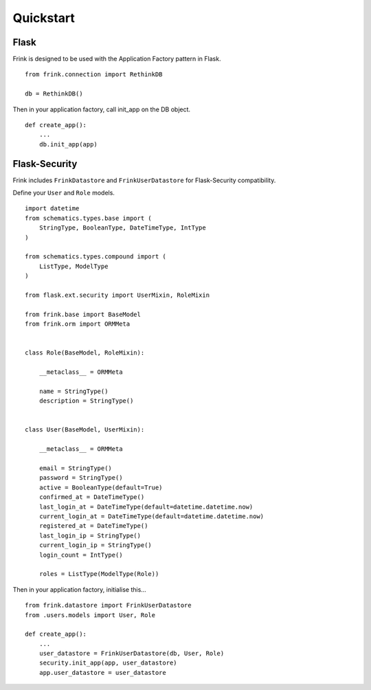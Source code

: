 Quickstart
==========

Flask
-----

Frink is designed to be used with the Application Factory pattern in Flask.

::
    
    from frink.connection import RethinkDB

    db = RethinkDB()


Then in your application factory, call init_app on the DB object.


::

    def create_app():
        ...
        db.init_app(app)


.. _flask-security:

Flask-Security
--------------


Frink includes ``FrinkDatastore`` and ``FrinkUserDatastore`` for Flask-Security compatibility.

Define your ``User`` and ``Role`` models.

::

    import datetime
    from schematics.types.base import (
        StringType, BooleanType, DateTimeType, IntType
    )

    from schematics.types.compound import (
        ListType, ModelType
    )

    from flask.ext.security import UserMixin, RoleMixin

    from frink.base import BaseModel
    from frink.orm import ORMMeta


    class Role(BaseModel, RoleMixin):

        __metaclass__ = ORMMeta

        name = StringType()
        description = StringType()


    class User(BaseModel, UserMixin):

        __metaclass__ = ORMMeta

        email = StringType()
        password = StringType()
        active = BooleanType(default=True)
        confirmed_at = DateTimeType()
        last_login_at = DateTimeType(default=datetime.datetime.now)
        current_login_at = DateTimeType(default=datetime.datetime.now)
        registered_at = DateTimeType()
        last_login_ip = StringType()
        current_login_ip = StringType()
        login_count = IntType()

        roles = ListType(ModelType(Role))


Then in your application factory, initialise this...

::

    from frink.datastore import FrinkUserDatastore
    from .users.models import User, Role

    def create_app():
        ...
        user_datastore = FrinkUserDatastore(db, User, Role)
        security.init_app(app, user_datastore)
        app.user_datastore = user_datastore

